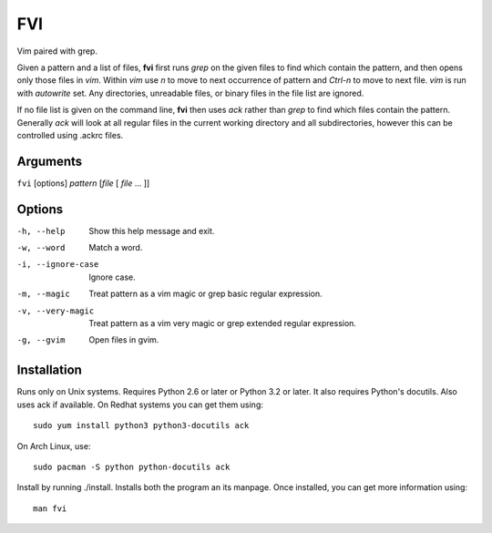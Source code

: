 FVI
===

Vim paired with grep.

Given a pattern and a list of files, **fvi** first runs *grep* on the given 
files to find which contain the pattern, and then opens only those files in 
*vim*. Within *vim* use *n* to move to next occurrence of pattern and *Ctrl-n* 
to move to next file. *vim* is run with *autowrite* set. Any directories, 
unreadable files, or binary files in the file list are ignored.

If no file list is given on the command line, **fvi** then uses *ack* rather 
than *grep* to find which files contain the pattern. Generally *ack* will look 
at all regular files in the current working directory and all subdirectories, 
however this can be controlled using .ackrc files.

Arguments
---------

``fvi`` [options] *pattern* [*file* [ *file* ... ]]

Options
-------

-h, --help         Show this help message and exit.
-w, --word         Match a word.
-i, --ignore-case  Ignore case.
-m, --magic        Treat pattern as a vim magic or grep basic regular
                   expression.
-v, --very-magic   Treat pattern as a vim very magic or grep extended
                   regular expression.
-g, --gvim         Open files in gvim.

Installation
------------

Runs only on Unix systems.  Requires Python 2.6 or later or Python 3.2 or later.  
It also requires Python's docutils. Also uses ack if available. On Redhat 
systems you can get them using::

    sudo yum install python3 python3-docutils ack

On Arch Linux, use::

    sudo pacman -S python python-docutils ack

Install by running ./install. Installs both the program an its manpage. Once 
installed, you can get more information using::

   man fvi
